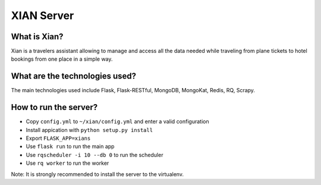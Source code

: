 XIAN Server
===========

What is Xian?
^^^^^^^^^^^^^

Xian is a travelers assistant allowing to manage and access all the data
needed while traveling from plane tickets to hotel bookings from one
place in a simple way.

What are the technologies used?
^^^^^^^^^^^^^^^^^^^^^^^^^^^^^^^

The main technologies used include Flask, Flask-RESTful, MongoDB,
MongoKat, Redis, RQ, Scrapy.

How to run the server?
^^^^^^^^^^^^^^^^^^^^^^

-  Copy ``config.yml`` to ``~/xian/config.yml`` and enter a valid
   configuration
-  Install appication with ``python setup.py install``
-  Export ``FLASK_APP=xians``
-  Use ``flask run`` to run the main app
-  Use ``rqscheduler -i 10 --db 0`` to run the scheduler
-  Use ``rq worker`` to run the worker

Note: It is strongly recommended to install the server to the
virtualenv.
